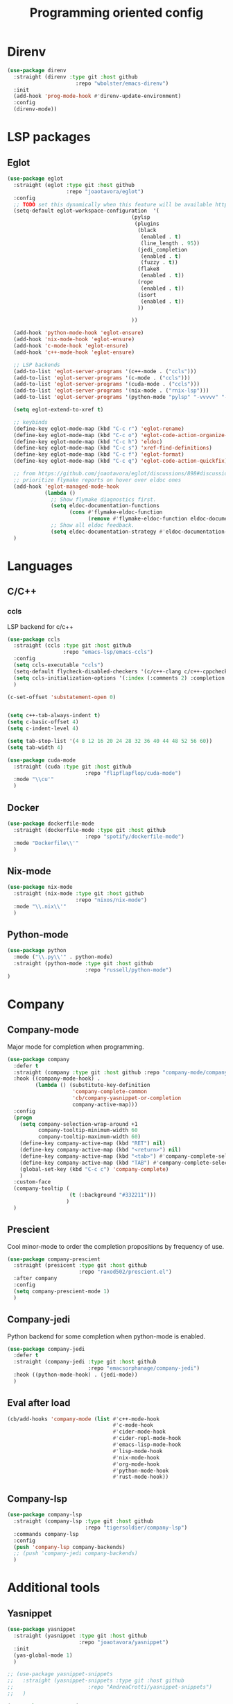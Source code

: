 #+TITLE: Programming oriented config

* Direnv
#+begin_src emacs-lisp
(use-package direnv
  :straight (direnv :type git :host github
                      :repo "wbolster/emacs-direnv")
  :init
  (add-hook 'prog-mode-hook #'direnv-update-environment)
  :config
  (direnv-mode))
#+end_src
* LSP packages
** Eglot
#+begin_src emacs-lisp
(use-package eglot
  :straight (eglot :type git :host github
                   :repo "joaotavora/eglot")
  :config
  ;; TODO set this dynamically when this feature will be available https://github.com/joaotavora/eglot/discussions/967
  (setq-default eglot-workspace-configuration  '(
                                        (pylsp
                                         (plugins
                                          (black
                                           (enabled . t)
                                           (line_length . 95))
                                          (jedi_completion
                                           (enabled . t)
                                           (fuzzy . t))
                                          (flake8
                                           (enabled . t))
                                          (rope
                                           (enabled . t))
                                          (isort
                                           (enabled . t))
                                          ))

                                        ))

  (add-hook 'python-mode-hook 'eglot-ensure)
  (add-hook 'nix-mode-hook 'eglot-ensure)
  (add-hook 'c-mode-hook 'eglot-ensure)
  (add-hook 'c++-mode-hook 'eglot-ensure)

  ;; LSP backends
  (add-to-list 'eglot-server-programs '(c++-mode . ("ccls")))
  (add-to-list 'eglot-server-programs '(c-mode . ("ccls")))
  (add-to-list 'eglot-server-programs '(cuda-mode . ("ccls")))
  (add-to-list 'eglot-server-programs '(nix-mode . ("rnix-lsp")))
  (add-to-list 'eglot-server-programs '(python-mode "pylsp" "-vvvvv" "--log-file" "/tmp/log"))

  (setq eglot-extend-to-xref t)

  ;; keybinds
  (define-key eglot-mode-map (kbd "C-c r") 'eglot-rename)
  (define-key eglot-mode-map (kbd "C-c o") 'eglot-code-action-organize-imports)
  (define-key eglot-mode-map (kbd "C-c h") 'eldoc)
  (define-key eglot-mode-map (kbd "C-c s") 'xref-find-definitions)
  (define-key eglot-mode-map (kbd "C-c f") 'eglot-format)
  (define-key eglot-mode-map (kbd "C-c q") 'eglot-code-action-quickfix)

  ;; from https://github.com/joaotavora/eglot/discussions/898#discussioncomment-2609402
  ;; prioritize flymake reports on hover over eldoc ones
  (add-hook 'eglot-managed-mode-hook
            (lambda ()
              ;; Show flymake diagnostics first.
              (setq eldoc-documentation-functions
                    (cons #'flymake-eldoc-function
                          (remove #'flymake-eldoc-function eldoc-documentation-functions)))
              ;; Show all eldoc feedback.
              (setq eldoc-documentation-strategy #'eldoc-documentation-compose)))
  )

#+end_src
* Languages
** C/C++
*** ccls
LSP backend for c/c++
#+begin_src emacs-lisp
  (use-package ccls
    :straight (ccls :type git :host github
                    :repo "emacs-lsp/emacs-ccls")
    :config
    (setq ccls-executable "ccls")
    (setq-default flycheck-disabled-checkers '(c/c++-clang c/c++-cppcheck c/c++-gcc))
    (setq ccls-initialization-options '(:index (:comments 2) :completion (:detailedLabel t)))
    )

  (c-set-offset 'substatement-open 0)


  (setq c++-tab-always-indent t)
  (setq c-basic-offset 4)
  (setq c-indent-level 4)

  (setq tab-stop-list '(4 8 12 16 20 24 28 32 36 40 44 48 52 56 60))
  (setq tab-width 4)

#+end_src

#+begin_src emacs-lisp
(use-package cuda-mode
  :straight (cuda :type git :host github
                         :repo "flipflapflop/cuda-mode")
  :mode "\\cu'"
  )
#+end_src
** Docker
#+begin_src emacs-lisp
(use-package dockerfile-mode
  :straight (dockerfile-mode :type git :host github
                         :repo "spotify/dockerfile-mode")
  :mode "Dockerfile\\'"
  )
#+end_src
** Nix-mode
#+begin_src emacs-lisp
(use-package nix-mode
  :straight (nix-mode :type git :host github
                      :repo "nixos/nix-mode")
  :mode "\\.nix\\'"
  )
#+end_src
** Python-mode
#+begin_src emacs-lisp
(use-package python
  :mode ("\\.py\\'" . python-mode)
  :straight (python-mode :type git :host github
                         :repo "russell/python-mode")
)
#+end_src
* Company
** Company-mode
Major mode for completion when programming.
#+BEGIN_SRC emacs-lisp
(use-package company
  :defer t
  :straight (company :type git :host github :repo "company-mode/company-mode")
  :hook ((company-mode-hook) .
         (lambda () (substitute-key-definition
                     'company-complete-common
                     'cb/company-yasnippet-or-completion
                     company-active-map)))
  :config
  (progn
    (setq company-selection-wrap-around +1
          company-tooltip-minimum-width 60
          company-tooltip-maximum-width 60)
    (define-key company-active-map (kbd "RET") nil)
    (define-key company-active-map (kbd "<return>") nil)
    (define-key company-active-map (kbd "<tab>") #'company-complete-selection)
    (define-key company-active-map (kbd "TAB") #'company-complete-selection)
    (global-set-key (kbd "C-c c") 'company-complete)
    )
  :custom-face
  (company-tooltip (
                    (t (:background "#332211")))
                   )
  )
#+END_SRC
** Prescient
Cool minor-mode to order the completion propositions by frequency of use.
#+BEGIN_SRC emacs-lisp
(use-package company-prescient
  :straight (presicent :type git :host github
                       :repo "raxod502/prescient.el")
  :after company
  :config
  (setq company-prescient-mode 1)
  )
#+END_SRC
** Company-jedi
Python backend for some completion when python-mode is enabled.
#+BEGIN_SRC emacs-lisp
(use-package company-jedi
  :defer t
  :straight (company-jedi :type git :host github
                          :repo "emacsorphanage/company-jedi")
  :hook ((python-mode-hook) . (jedi-mode))
  )
#+END_SRC
** Eval after load
#+BEGIN_SRC emacs-lisp
(cb/add-hooks 'company-mode (list #'c++-mode-hook
                                  #'c-mode-hook
                                  #'cider-mode-hook
                                  #'cider-repl-mode-hook
                                  #'emacs-lisp-mode-hook
                                  #'lisp-mode-hook
                                  #'nix-mode-hook
                                  #'org-mode-hook
                                  #'python-mode-hook
                                  #'rust-mode-hook))
#+END_SRC

** Company-lsp
#+begin_src emacs-lisp
(use-package company-lsp
  :straight (company-lsp :type git :host github
                         :repo "tigersoldier/company-lsp")
  :commands company-lsp
  :config
  (push 'company-lsp company-backends)
  ;; (push 'company-jedi company-backends)
  )
#+end_src

* Additional tools
** Yasnippet
#+begin_src emacs-lisp
(use-package yasnippet
  :straight (yasnippet :type git :host github
                       :repo "joaotavora/yasnippet")
  :init
  (yas-global-mode 1)
  )

;; (use-package yasnippet-snippets
;;   :straight (yasnippet-snippets :type git :host github
;;                        :repo "AndreaCrotti/yasnippet-snippets")
;;   )

(use-package auto-yasnippet
  :straight (auto-yasnippet :type git :host github
                            :repo "abo-abo/auto-yasnippet")
  :config
  (global-set-key (kbd "H-w") #'aya-create)
  (global-set-key (kbd "H-y") #'aya-expand)
  )
#+end_src
